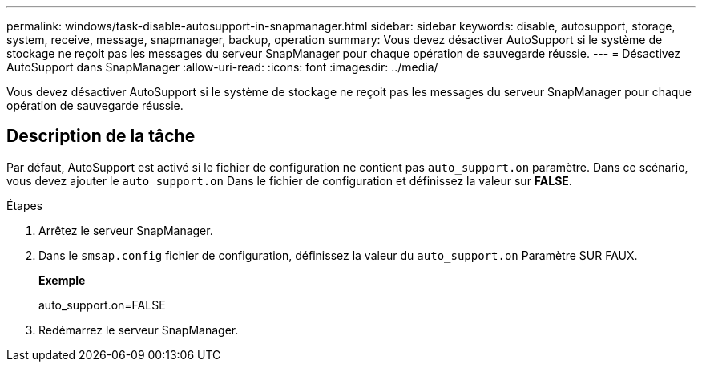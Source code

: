 ---
permalink: windows/task-disable-autosupport-in-snapmanager.html 
sidebar: sidebar 
keywords: disable, autosupport, storage, system, receive, message, snapmanager, backup, operation 
summary: Vous devez désactiver AutoSupport si le système de stockage ne reçoit pas les messages du serveur SnapManager pour chaque opération de sauvegarde réussie. 
---
= Désactivez AutoSupport dans SnapManager
:allow-uri-read: 
:icons: font
:imagesdir: ../media/


[role="lead"]
Vous devez désactiver AutoSupport si le système de stockage ne reçoit pas les messages du serveur SnapManager pour chaque opération de sauvegarde réussie.



== Description de la tâche

Par défaut, AutoSupport est activé si le fichier de configuration ne contient pas `auto_support.on` paramètre. Dans ce scénario, vous devez ajouter le `auto_support.on` Dans le fichier de configuration et définissez la valeur sur *FALSE*.

.Étapes
. Arrêtez le serveur SnapManager.
. Dans le `smsap.config` fichier de configuration, définissez la valeur du `auto_support.on` Paramètre SUR FAUX.
+
*Exemple*

+
auto_support.on=FALSE

. Redémarrez le serveur SnapManager.

